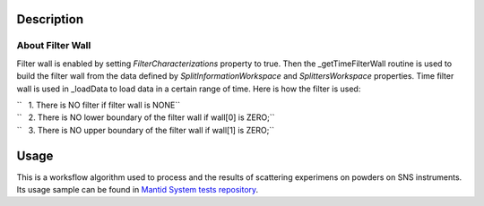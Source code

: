 .. algorithm::

.. summary::

.. alias::

.. properties::

Description
-----------

About Filter Wall
#################

Filter wall is enabled by setting *FilterCharacterizations* property to true. 
Then the \_getTimeFilterWall routine is used to build the filter wall from the data defined by 
*SplitInformationWorkspace* and  *SplittersWorkspace* properties.
Time filter wall is used in \_loadData to load data in a certain range
of time. Here is how the filter is used:

| ``   1. There is NO filter if filter wall is NONE``
| ``   2. There is NO lower boundary of the filter wall if wall[0] is ZERO;``
| ``   3. There is NO upper boundary of the filter wall if wall[1] is ZERO;``


Usage
-----

This is a worksflow algorithm used to process and the results of scattering experimens on powders on SNS instruments.
Its usage sample can be found in `Mantid System tests repository <https://github.com/mantidproject/systemtests/blob/master/SystemTests/AnalysisTests/SNSPowderRedux.py>`_.

.. categories::

.. sourcelink::
